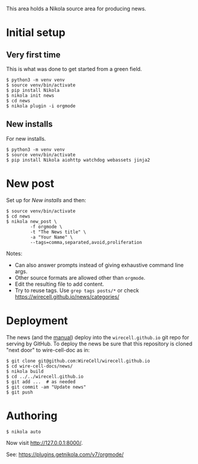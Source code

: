This area holds a Nikola source area for producing news.

* Initial setup

** Very first time

This is what was done to get started from a green field.

#+BEGIN_EXAMPLE
  $ python3 -m venv venv
  $ source venv/bin/activate
  $ pip install Nikola
  $ nikola init news
  $ cd news
  $ nikola plugin -i orgmode
#+END_EXAMPLE

** New installs

For new installs.

#+BEGIN_EXAMPLE
  $ python3 -m venv venv
  $ source venv/bin/activate
  $ pip install Nikola aiohttp watchdog webassets jinja2
#+END_EXAMPLE

* New post

Set up for [[New installs]] and then:

#+BEGIN_EXAMPLE
  $ source venv/bin/activate
  $ cd news
  $ nikola new_post \
           -f orgmode \
           -t "The News title" \
           -a "Your Name" \
           --tags=comma,separated,avoid,proliferation
#+END_EXAMPLE

Notes:
- Can also answer prompts instead of giving exhaustive command line args.
- Other source formats are allowed other than =orgmode=.
- Edit the resulting file to add content.
- Try to reuse tags.  Use =grep tags posts/*= or check https://wirecell.github.io/news/categories/

* Deployment

The news (and the [[../manuals][manual]]) deploy into the =wirecell.github.io= git repo for serving by GitHub.  To deploy the news be sure that this repository is cloned "next door" to wire-cell-doc as in:

#+BEGIN_EXAMPLE
  $ git clone git@github.com:WireCell/wirecell.github.io
  $ cd wire-cell-docs/news/
  $ nikola build
  $ cd ../../wirecell.github.io
  $ git add ...  # as needed
  $ git commit -am "Update news"
  $ git push
#+END_EXAMPLE

* Authoring

#+BEGIN_EXAMPLE
  $ nikola auto
#+END_EXAMPLE

Now visit http://127.0.0.1:8000/.

See: https://plugins.getnikola.com/v7/orgmode/
